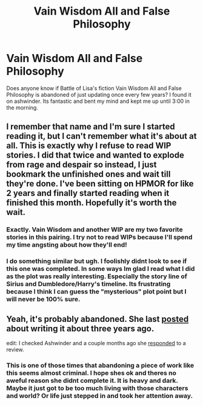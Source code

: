 #+TITLE: Vain Wisdom All and False Philosophy

* Vain Wisdom All and False Philosophy
:PROPERTIES:
:Author: duck_jb
:Score: 9
:DateUnix: 1427529305.0
:DateShort: 2015-Mar-28
:FlairText: Discussion
:END:
Does anyone know if Battle of Lisa's fiction Vain Wisdom All and False Philosophy is abandoned of just updating once every few years? I found it on ashwinder. Its fantastic and bent my mind and kept me up until 3:00 in the morning.


** I remember that name and I'm sure I started reading it, but I can't remember what it's about at all. This is exactly why I refuse to read WIP stories. I did that twice and wanted to explode from rage and despair so instead, I just bookmark the unfinished ones and wait till they're done. I've been sitting on HPMOR for like 2 years and finally started reading when it finished this month. Hopefully it's worth the wait.
:PROPERTIES:
:Author: firepiggymonkfish
:Score: 3
:DateUnix: 1427550384.0
:DateShort: 2015-Mar-28
:END:

*** Exactly. Vain Wisdom and another WIP are my two favorite stories in this pairing. I try not to read WIPs because I'll spend my time angsting about how they'll end!
:PROPERTIES:
:Author: notbloodybritish
:Score: 3
:DateUnix: 1427550841.0
:DateShort: 2015-Mar-28
:END:


*** I do something similar but ugh. I foolishly didnt look to see if this one was completed. In some ways Im glad I read what I did as the plot was really interesting. Especially the story line of Sirius and Dumbledore/Harry's timeline. Its frustrating because I think I can guess the "mysterious" plot point but I will never be 100% sure.
:PROPERTIES:
:Author: duck_jb
:Score: 1
:DateUnix: 1427550904.0
:DateShort: 2015-Mar-28
:END:


** Yeah, it's probably abandoned. She last [[http://battle-of-lissa.livejournal.com/11798.html][posted]] about writing it about three years ago.

edit: I checked Ashwinder and a couple months ago she [[http://ashwinder.sycophanthex.com/reviews.php?sid=23526&a=1][responded]] to a review.
:PROPERTIES:
:Author: notbloodybritish
:Score: 1
:DateUnix: 1427539796.0
:DateShort: 2015-Mar-28
:END:

*** This is one of those times that abandoning a piece of work like this seems almost criminal. I hope shes ok and theres no aweful reason she didnt complete it. It is heavy and dark. Maybe it just got to be too much living with those characters and world? Or life just stepped in and took her attention away.
:PROPERTIES:
:Author: duck_jb
:Score: 1
:DateUnix: 1427548237.0
:DateShort: 2015-Mar-28
:END:
